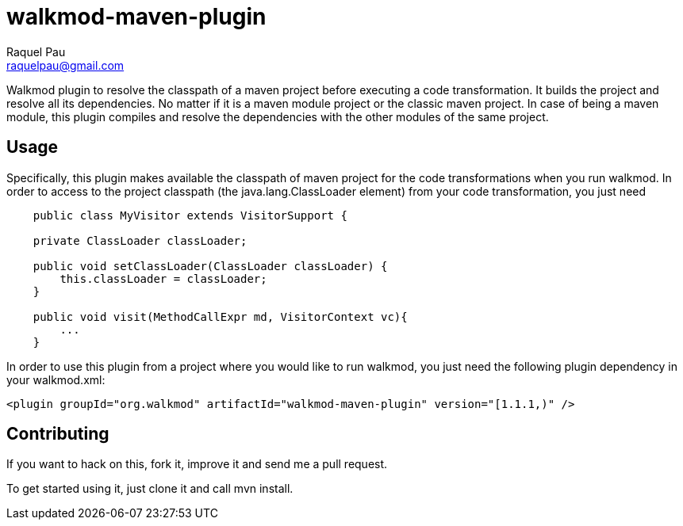 walkmod-maven-plugin
====================
Raquel Pau <raquelpau@gmail.com>

Walkmod plugin to resolve the classpath of a maven project before executing a code transformation. It builds the project and resolve all its dependencies. No matter if it is a  maven module project or the classic maven project. In case of being a maven
module, this plugin compiles and resolve the dependencies with the other modules of the same project.


== Usage 

Specifically, this plugin makes available the classpath of maven project for the code transformations when you run walkmod. In order to access to the project classpath (the java.lang.ClassLoader element) from your code transformation, you just need 

----
    public class MyVisitor extends VisitorSupport {

    private ClassLoader classLoader;

    public void setClassLoader(ClassLoader classLoader) {
        this.classLoader = classLoader;
    }
	
    public void visit(MethodCallExpr md, VisitorContext vc){
        ...
    }
	
----

In order to use this plugin from a project where you would like to run walkmod, you just need the following plugin dependency in your walkmod.xml:

----
<plugin groupId="org.walkmod" artifactId="walkmod-maven-plugin" version="[1.1.1,)" />
----

== Contributing

If you want to hack on this, fork it, improve it and send me a pull request.

To get started using it, just clone it and call mvn install. 


